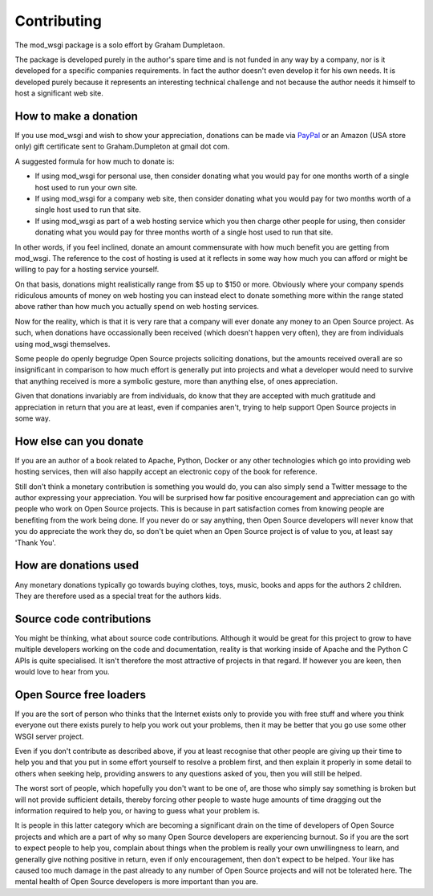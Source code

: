 ============
Contributing
============

The mod_wsgi package is a solo effort by Graham Dumpletaon.

The package is developed purely in the author's spare time and is not
funded in any way by a company, nor is it developed for a specific
companies requirements. In fact the author doesn't even develop it for his
own needs. It is developed purely because it represents an interesting
technical challenge and not because the author needs it himself to host a
significant web site.

How to make a donation
----------------------

If you use mod_wsgi and wish to show your appreciation, donations can be
made via `PayPal <https://www.paypal.com/cgi-bin/webscr?cmd=_s-xclick&hosted_button_id=636842>`_ or an Amazon (USA store only) gift certificate sent to Graham.Dumpleton
at gmail dot com.

A suggested formula for how much to donate is:

* If using mod_wsgi for personal use, then consider donating what you would
  pay for one months worth of a single host used to run your own site.

* If using mod_wsgi for a company web site, then consider donating what you
  would pay for two months worth of a single host used to run that site.

* If using mod_wsgi as part of a web hosting service which you then charge
  other people for using, then consider donating what you would pay for
  three months worth of a single host used to run that site.

In other words, if you feel inclined, donate an amount commensurate with
how much benefit you are getting from mod_wsgi. The reference to the cost
of hosting is used at it reflects in some way how much you can afford or
might be willing to pay for a hosting service yourself.

On that basis, donations might realistically range from $5 up to $150 or
more. Obviously where your company spends ridiculous amounts of money on
web hosting you can instead elect to donate something more within the range
stated above rather than how much you actually spend on web hosting
services.

Now for the reality, which is that it is very rare that a company will ever
donate any money to an Open Source project. As such, when donations have
occassionally been received (which doesn't happen very often), they are
from individuals using mod_wsgi themselves.

Some people do openly begrudge Open Source projects soliciting donations,
but the amounts received overall are so insignificant in comparison to how
much effort is generally put into projects and what a developer would need
to survive that anything received is more a symbolic gesture, more than
anything else, of ones appreciation.

Given that donations invariably are from individuals, do know that they are
accepted with much gratitude and appreciation in return that you are at
least, even if companies aren't, trying to help support Open Source
projects in some way.

How else can you donate
-----------------------

If you are an author of a book related to Apache, Python, Docker or any
other technologies which go into providing web hosting services, then will
also happily accept an electronic copy of the book for reference.

Still don't think a monetary contribution is something you would do, you
can also simply send a Twitter message to the author expressing your
appreciation. You will be surprised how far positive encouragement and
appreciation can go with people who work on Open Source projects. This is
because in part satisfaction comes from knowing people are benefiting from
the work being done. If you never do or say anything, then Open Source
developers will never know that you do appreciate the work they do, so
don't be quiet when an Open Source project is of value to you, at least say
'Thank You'.

How are donations used
----------------------

Any monetary donations typically go towards buying clothes, toys, music,
books and apps for the authors 2 children. They are therefore used as a
special treat for the authors kids.

Source code contributions
-------------------------

You might be thinking, what about source code contributions. Although it
would be great for this project to grow to have multiple developers working
on the code and documentation, reality is that working inside of Apache and
the Python C APIs is quite specialised. It isn't therefore the most
attractive of projects in that regard. If however you are keen, then would
love to hear from you.

Open Source free loaders
------------------------

If you are the sort of person who thinks that the Internet exists only to
provide you with free stuff and where you think everyone out there exists
purely to help you work out your problems, then it may be better that you
go use some other WSGI server project.

Even if you don't contribute as described above, if you at least recognise
that other people are giving up their time to help you and that you put in
some effort yourself to resolve a problem first, and then explain it
properly in some detail to others when seeking help, providing answers to
any questions asked of you, then you will still be helped.

The worst sort of people, which hopefully you don't want to be one of, are
those who simply say something is broken but will not provide sufficient
details, thereby forcing other people to waste huge amounts of time
dragging out the information required to help you, or having to guess what
your problem is.

It is people in this latter category which are becoming a significant drain
on the time of developers of Open Source projects and which are a part of
why so many Open Source developers are experiencing burnout. So if you are
the sort to expect people to help you, complain about things when the
problem is really your own unwillingness to learn, and generally give
nothing positive in return, even if only encouragement, then don't expect
to be helped. Your like has caused too much damage in the past already to
any number of Open Source projects and will not be tolerated here. The
mental health of Open Source developers is more important than you are.
